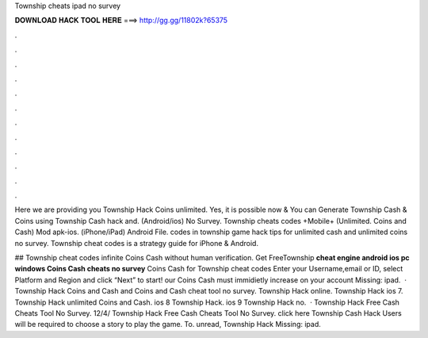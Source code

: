 Township cheats ipad no survey



𝐃𝐎𝐖𝐍𝐋𝐎𝐀𝐃 𝐇𝐀𝐂𝐊 𝐓𝐎𝐎𝐋 𝐇𝐄𝐑𝐄 ===> http://gg.gg/11802k?65375



.



.



.



.



.



.



.



.



.



.



.



.

Here we are providing you Township Hack Coins unlimited. Yes, it is possible now & You can Generate Township Cash & Coins using Township Cash hack and. (Android/ios) No Survey. Township cheats codes +Mobile+ (Unlimited. Coins and Cash) Mod apk-ios. (iPhone/iPad) Android File. codes in township game hack tips for unlimited cash and unlimited coins no survey. Township cheat codes is a strategy guide for iPhone & Android.

## Township cheat codes infinite Coins Cash without human verification. Get FreeTownship **cheat engine android ios pc windows Coins Cash cheats no survey** Coins Cash for Township cheat codes Enter your Username,email or ID, select Platform and Region and click “Next” to start! our Coins Cash must immidietly increase on your account Missing: ipad.  · Township Hack Coins and Cash and Coins and Cash cheat tool no survey. Township Hack online. Township Hack ios 7. Township Hack unlimited Coins and Cash. ios 8 Township Hack. ios 9 Township Hack no.  · Township Hack Free Cash Cheats Tool No Survey. 12/4/ Township Hack Free Cash Cheats Tool No Survey. click here  Township Cash Hack Users will be required to choose a story to play the game. To. unread, Township Hack Missing: ipad.
